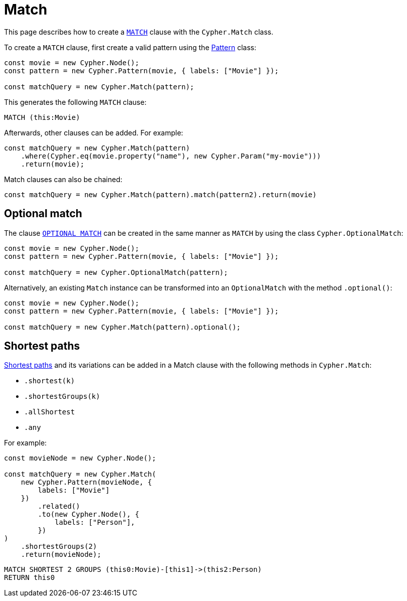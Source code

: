 [[match]]
:description: This page describes how to create `MATCH` clauses.
= Match

This page describes how to create a link:https://neo4j.com/docs/cypher-manual/current/clauses/match/[`MATCH`] clause with the `Cypher.Match` class.

To create a `MATCH` clause, first create a valid pattern using the xref:/patterns.adoc[Pattern] class:


[source, javascript]
----
const movie = new Cypher.Node();
const pattern = new Cypher.Pattern(movie, { labels: ["Movie"] });

const matchQuery = new Cypher.Match(pattern);
----

This generates the following `MATCH` clause:

[source, cypher]
----
MATCH (this:Movie)
----

Afterwards, other clauses can be added. For example:

[source, javascript]
----
const matchQuery = new Cypher.Match(pattern)
    .where(Cypher.eq(movie.property("name"), new Cypher.Param("my-movie")))
    .return(movie);
----

Match clauses can also be chained:

[source, javascript]
----
const matchQuery = new Cypher.Match(pattern).match(pattern2).return(movie)
----


== Optional match

The clause link:https://neo4j.com/docs/cypher-manual/current/clauses/optional-match/[`OPTIONAL MATCH`] can be created in the same manner as `MATCH` by using the class `Cypher.OptionalMatch`:

[source, javascript]
----
const movie = new Cypher.Node();
const pattern = new Cypher.Pattern(movie, { labels: ["Movie"] });

const matchQuery = new Cypher.OptionalMatch(pattern);
----

Alternatively, an existing `Match` instance can be transformed into an `OptionalMatch` with the method `.optional()`:

[source, javascript]
----
const movie = new Cypher.Node();
const pattern = new Cypher.Pattern(movie, { labels: ["Movie"] });

const matchQuery = new Cypher.Match(pattern).optional();
----

== Shortest paths

link:https://neo4j.com/docs/cypher-manual/current/patterns/shortest-paths/#shortest[Shortest paths] and its variations can be added in a Match clause with the following methods in `Cypher.Match`:

* `.shortest(k)`
* `.shortestGroups(k)`
* `.allShortest`
* `.any`

For example:

[source, javascript]
----
const movieNode = new Cypher.Node();

const matchQuery = new Cypher.Match(
    new Cypher.Pattern(movieNode, {
        labels: ["Movie"]
    })
        .related()
        .to(new Cypher.Node(), {
            labels: ["Person"],
        })
)
    .shortestGroups(2)
    .return(movieNode);
----

[source, cypher]
----
MATCH SHORTEST 2 GROUPS (this0:Movie)-[this1]->(this2:Person)
RETURN this0
----

